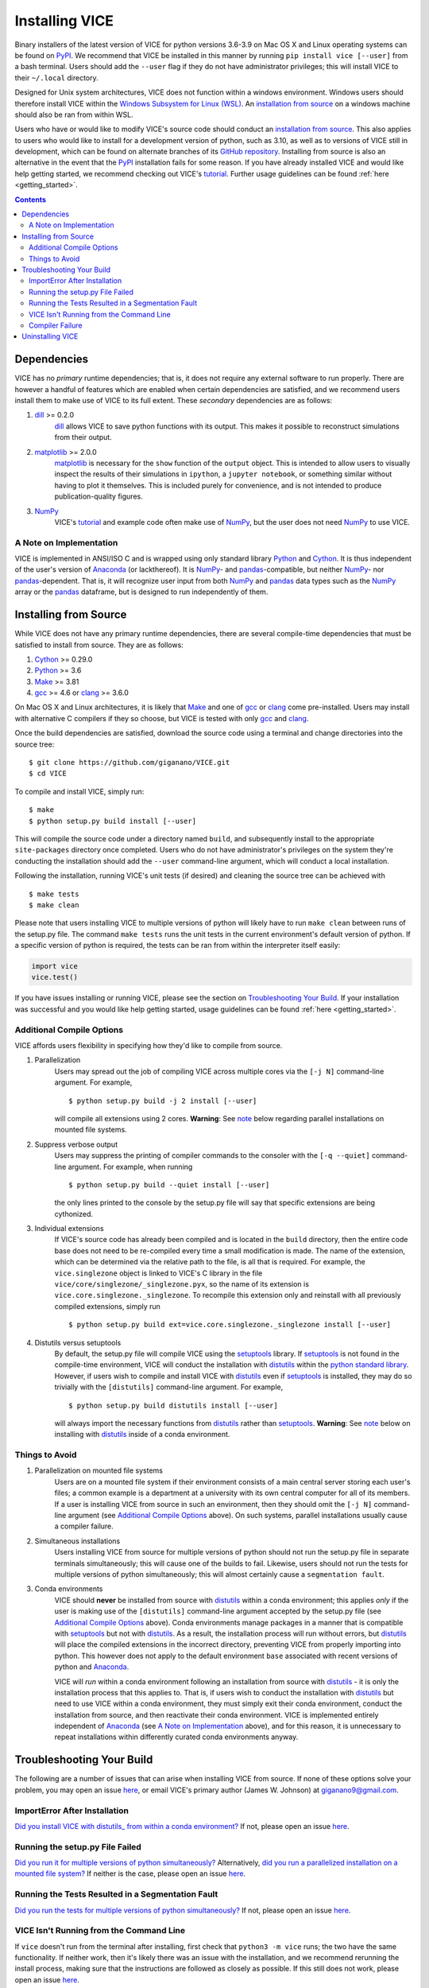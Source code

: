 
Installing VICE 
+++++++++++++++

Binary installers of the latest version of VICE for python versions 3.6-3.9 
on Mac OS X and Linux operating systems can be found on PyPI_. We recommend 
that VICE be installed in this manner by running ``pip install vice [--user]`` 
from a bash terminal. Users should add the ``--user`` flag if they do not have 
administrator privileges; this will install VICE to their ``~/.local`` 
directory. 

.. _PyPI: https://pypi.org/project/vice/ 

Designed for Unix system architectures, VICE does not function within a 
windows environment. Windows users should therefore install VICE within the 
`Windows Subsystem for Linux (WSL)`__. An `installation from source`__ on a 
windows machine should also be ran from within WSL. 

__ WSL_ 
__ `Installing from Source`_ 
.. _WSL: https://docs.microsoft.com/en-us/windows/wsl/install-win10 


Users who have or would like to modify VICE's source code should conduct an 
`installation from source`__. 
This also applies to users who would like to install for a development version 
of python, such as 3.10, as well as to versions of VICE still in development, 
which can be found on alternate branches of its `GitHub repository`__. 
Installing from source is also an alternative in the event that the PyPI_ 
installation fails for some reason. 
If you have already installed VICE and would like help getting started, we 
recommend checking out VICE's tutorial_. 
Further usage guidelines can be found :ref:`here <getting_started>`. 

__ `Installing from Source`_ 
__ repo_ 
.. _repo: https://github.com/giganano/VICE.git 
.. _tutorial: https://github.com/giganano/VICE/blob/master/examples/QuickStartTutorial.ipynb

.. Contents:: 

Dependencies 
============
VICE has no *primary* runtime dependencies; that is, it does not require any 
external software to run properly. There are however a handful of features 
which are enabled when certain dependencies are satisfied, and we recommend 
users install them to make use of VICE to its full extent. These *secondary* 
dependencies are as follows: 

1. dill_ >= 0.2.0 
	dill_ allows VICE to save python functions with its output. This makes it 
	possible to reconstruct simulations from their output. 

2. matplotlib_ >= 2.0.0 
	matplotlib_ is necessary for the ``show`` function of the ``output`` 
	object. This is intended to allow users to visually inspect the results of 
	their simulations in ``ipython``, a ``jupyter notebook``, or something 
	similar without having to plot it themselves. This is included purely for 
	convenience, and is not intended to produce publication-quality figures. 

3. NumPy_ 
	VICE's tutorial_ and example code often make use of NumPy_, but the user 
	does not need NumPy_ to use VICE. 

.. _dill: https://pypi.org/project/dill/ 
.. _matplotlib: https://pypi.org/project/matplotlib/ 
.. _NumPy: https://pypi.org/project/numpy/ 

A Note on Implementation 
------------------------
VICE is implemented in ANSI/ISO C and is wrapped using only standard library 
Python_ and Cython_. It is thus independent of the user's version of Anaconda_ 
(or lackthereof). It is NumPy_- and pandas_-compatible, but neither NumPy_- 
nor pandas_-dependent. That is, it will recognize user input from both NumPy_ 
and pandas_ data types such as the NumPy_ array or the pandas_ dataframe, but 
is designed to run independently of them. 

.. _Anaconda: https://www.anaconda.com/ 
.. _pandas: https://pypi.org/project/pandas/ 


Installing from Source  
======================
While VICE does not have any primary runtime dependencies, there are several 
compile-time dependencies that must be satisfied to install from source. They 
are as follows: 

1. Cython_ >= 0.29.0 

2. Python_ >= 3.6 

3. Make_ >= 3.81 

4. gcc_ >= 4.6 or clang_ >= 3.6.0 

On Mac OS X and Linux architectures, it is likely that Make_ and one of gcc_ 
or clang_ come pre-installed. Users may install with alternative C compilers 
if they so choose, but VICE is tested with only gcc_ and clang_. 

.. _Cython: https://pypi.org/project/Cython/ 
.. _Python: https://www.python.org/downloads/ 
.. _Make: https://www.gnu.org/software/make/ 
.. _gcc: https://gcc.gnu.org/ 
.. _clang: https://clang.llvm.org/get_started.html 

Once the build dependencies are satisfied, download the source code 
using a terminal and change directories into the source tree: 

:: 

	$ git clone https://github.com/giganano/VICE.git 
	$ cd VICE 

To compile and install VICE, simply run: 

:: 

	$ make 
	$ python setup.py build install [--user] 

This will compile the source code under a directory named ``build``, and 
subsequently install to the appropriate ``site-packages`` directory once 
completed. 
Users who do not have administrator's privileges on the system they're 
conducting the installation should add the ``--user`` command-line argument, 
which will conduct a local installation. 

Following the installation, running VICE's unit tests (if desired) and 
cleaning the source tree can be achieved with 

:: 

	$ make tests 
	$ make clean 

Please note that users installing VICE to multiple versions of python will 
likely have to run ``make clean`` between runs of the setup.py file. 
The command ``make tests`` runs the unit tests in the current environment's 
default version of python. 
If a specific version of python is required, the tests can be ran from 
within the interpreter itself easily: 

.. code:: python 

	import vice 
	vice.test() 

If you have issues installing or running VICE, please see the section on 
`Troubleshooting Your Build`_. If your installation was successful and you 
would like help getting started, usage guidelines can be found 
:ref:`here <getting_started>`.  


Additional Compile Options 
--------------------------
VICE affords users flexibility in specifying how they'd like to compile from 
source. 

1. Parallelization 
	Users may spread out the job of compiling VICE across multiple cores via 
	the ``[-j N]`` command-line argument. 
	For example, 

	:: 

		$ python setup.py build -j 2 install [--user] 

	will compile all extensions using 2 cores. 
	**Warning**: See `note`__ below regarding parallel installations on 
	mounted file systems. 

2. Suppress verbose output 
	Users may suppress the printing of compiler commands to the consoler with 
	the ``[-q --quiet]`` command-line argument. 
	For example, when running 

	:: 

		$ python setup.py build --quiet install [--user] 

	the only lines printed to the console by the setup.py file will say that 
	specific extensions are being cythonized. 

3. Individual extensions 
	If VICE's source code has already been compiled and is located in the 
	``build`` directory, then the entire code base does not need to be 
	re-compiled every time a small modification is made. 
	The name of the extension, which can be determined via the relative path 
	to the file, is all that is required. 
	For example, the ``vice.singlezone`` object is linked to VICE's C library 
	in the file ``vice/core/singlezone/_singlezone.pyx``, so the name of its 
	extension is ``vice.core.singlezone._singlezone``. 
	To recompile this extension only and reinstall with all previously 
	compiled extensions, simply run 

	:: 

		$ python setup.py build ext=vice.core.singlezone._singlezone install [--user] 

4. Distutils versus setuptools 
	By default, the setup.py file will compile VICE using the setuptools_ 
	library. 
	If setuptools_ is not found in the compile-time environment, VICE will 
	conduct the installation with distutils_ within the 
	`python standard library`__. 
	However, if users wish to compile and install VICE with distutils_ even if 
	setuptools_ is installed, they may do so trivially with the 
	``[distutils]`` command-line argument. 
	For example, 

	:: 

		$ python setup.py build distutils install [--user] 

	will always import the necessary functions from distutils_ rather than 
	setuptools_. 
	**Warning**: See `note`__ below on installing with distutils_ inside of a 
	conda environment. 

__ mounted_note_ 
__ stdlib_ 
__ condanote_ 

.. _setuptools: https://setuptools.readthedocs.io/en/latest/ 
.. _distutils: https://docs.python.org/3/library/distutils.html 
.. _stdlib: https://docs.python.org/3/library/
	


Things to Avoid 
---------------

.. _mounted_note: 

1. Parallelization on mounted file systems 
	Users are on a mounted file system if their environment consists of a main 
	central server storing each user's files; a common example is a department 
	at a university with its own central computer for all of its members. 
	If a user is installing VICE from source in such an environment, then they 
	should omit the ``[-j N]`` command-line argument (see 
	`Additional Compile Options`_ above). 
	On such systems, parallel installations usually cause a compiler failure. 

.. _simultaneous_note: 

2. Simultaneous installations 
	Users installing VICE from source for multiple versions of python should 
	not run the setup.py file in separate terminals simultaneously; this will 
	cause one of the builds to fail. 
	Likewise, users should not run the tests for multiple versions of python 
	simultaneously; this will almost certainly cause a ``segmentation fault``. 

.. _condanote: 

3. Conda environments 
	VICE should **never** be installed from source with distutils_ within a 
	conda environment; this applies *only* if the user is making use of the 
	``[distutils]`` command-line argument accepted by the setup.py file 
	(see `Additional Compile Options`_ above). 
	Conda environments manage packages in a manner that is compatible with 
	setuptools_ but not with distutils_. 
	As a result, the installation process will run without errors, but 
	distutils_ will place the compiled extensions in the incorrect directory, 
	preventing VICE from properly importing into python. 
	This however does not apply to the default environment ``base`` associated 
	with recent versions of python and Anaconda_. 

	VICE will *run* within a conda environment following an installation from 
	source with distutils_ - it is only the installation process that this 
	applies to. 
	That is, if users wish to conduct the installation with distutils_ but 
	need to use VICE within a conda environment, they must simply exit their 
	conda environment, conduct the installation from source, and then 
	reactivate their conda environment. 
	VICE is implemented entirely independent of Anaconda_ (see 
	`A Note on Implementation`_ above), and for this reason, it is unnecessary 
	to repeat installations within differently curated conda environments 
	anyway. 


Troubleshooting Your Build 
==========================
The following are a number of issues that can arise when installing VICE from 
source. If none of these options solve your problem, you may open an issue 
`here`__, or email VICE's primary author (James W. Johnson) at 
giganano9@gmail.com. 

__ issues_ 

ImportError After Installation 
------------------------------
`Did you install VICE with distutils_ from within a conda environment?`__ 
If not, please open an issue `here`__. 

__ condanote_ 
.. _issues: https://github.com/giganano/VICE/issues 
__ issues_ 


Running the setup.py File Failed
--------------------------------
`Did you run it for multiple versions of python simultaneously?`__ 
Alternatively, 
`did you run a parallelized installation on a mounted file system?`__ 
If neither is the case, please open an issue `here`__. 

__ mounted_note_ 
__ simultaneous_note_  
__ issues_ 


Running the Tests Resulted in a Segmentation Fault 
--------------------------------------------------
`Did you run the tests for multiple versions of python simultaneously?`__ 
If not, please open an issue `here`__. 

__ simultaneous_note_  
__ issues_ 


VICE Isn't Running from the Command Line 
----------------------------------------
If ``vice`` doesn't run from the terminal after installing, first check that 
``python3 -m vice`` runs; the two have the same functionality. If neither 
work, then it's likely there was an issue with the installation, and we 
recommend rerunning the install process, making sure that the instructions are 
followed as closely as possible. If this still does not work, please open an 
issue `here`__. 

__ issues_ 

If ``python3 -m vice`` works, but ``vice`` does not, then it's likely that 
that command line entry was copied to a directory not on your ``PATH``. The 
simplest patch for this issue is to create an alias for ``vice`` mapping it to 
the longer command. This can be done by adding the following line to your 
``~/.bash_profile``: 

:: 

	alias vice="python3 -m vice" 

Then either run ``source ~/.bash_profile`` or restart your terminal for the 
alias to take effect. 

Alternatively, the proper file can simply be copied to any given directory in 
your computer. If this directory is not on your ``PATH``, then your ``PATH`` 
must be modified to contain this file's new location. For example: 

:: 

	$ cp ./bin/vice ~/.local/bin 

This will place the command line entry in the ``~/.local/bin/`` directory, 
which can be permanently added to your path by adding 

:: 

	export PATH=$HOME/.local/bin:$PATH 

to your ``~/.bash_profile``. As with the alias solution, this will require 
either running ``source ~/.bash_profile`` or restarting your terminal to 
take effect. 

**Note**: If you have installed VICE with the ``--user`` option, it is likely 
that VICE has automatically made the above modification to your ``PATH``, and 
that either running ``source ~/.bash_profile`` or restarting your terminal is 
all that is required after copying the file to ``~/.local/bin``. If you have 
copied the file to a different directory, VICE will not have added that file 
to your ``PATH``. 

More information on modifying your PATH can be found `here`__. 

If this does not fix the issue, please open an issue `here`__. 

.. _pathvariables: https://unix.stackexchange.com/questions/26047/how-to-correctly-add-a-path-to-path
__ pathvariables_ 
__ issues_ 

An alternative workaround to this issue is to create an alias for ``vice`` by 
adding the following line to 


Compiler Failure 
----------------
This is usually an indication that the build should not be ran on multiple 
cores, which `is usually the case on a mounted file system`__. 
First run ``make clean``, and subsequently ``make``. Then replace your 
previous command to run the setup.py file with: 

:: 

	$ python setup.py build install [--user] [--quiet] 

If you were not installing VICE on multiple cores to begin with, try 
installing without the ``build`` directive: 

:: 

	$ python setup.py install [--user] [--quiet] 

If neither of these recommendations fix your problem, please open an issue 
`here`__. 

__ mounted_note_ 
__ issues_ 

Uninstalling VICE 
=================
If you have installed VICE from PyPI_, it can be uninstalled from the terminal 
via ``pip uninstall vice``. When prompted, simply confirm that you would like 
the files removed. If you have downloaded VICE's supplementary data for use 
with the ``milkyway`` object, it is recommended that you remove these files 
first by running 

.. code:: python 

	import vice 
	vice.toolkit.hydrodisk.data._h277_remove() 

before the ``pip uninstall vice`` command. 

If you have installed from source, uninstalling requires a couple of steps. 
First, you must find the path to the directory that it was installed to. This 
can be done by launching python and running the following two lines: 

.. code:: python 

	import vice 
	print(vice.__path__) 

Note that there are *four* underscores in total: two each before and after 
``path``. This will print a single-element list containing a string denoting 
the name of the directory holding VICE's compiled extensions, of the format 
``/path/to/install/dir/vice``. Change into this directory, and remove the 
VICE tree: 

:: 

	$ cd /path/to/install/dir/ 
	$ rm -rf vice/ 

Then, check the remaining contents for an ``egg``. This will likely be of the 
format ``vice-<version number>.egg-info``. Remove this directory as well: 

:: 

	$ rm -rf vice-<version number>.egg-info 

Finally, the command line entry must be removed. The full path to this script 
can be found with the ``which`` command in the terminal: 

:: 

	$ which vice 

This will print the full path in the format ``/path/to/cmdline/entry/vice``. 
Pass it to the ``rm`` command as well: 

:: 

	$ rm -f /path/to/cmdline/entry/vice 

If this process completed without any errors, then VICE was successfully 
uninstalled. To double-check, rerunning ``which vice`` should now print 
nothing, and attempting to import VICE into python should result in a 
``ModuleNotFoundError``. 

